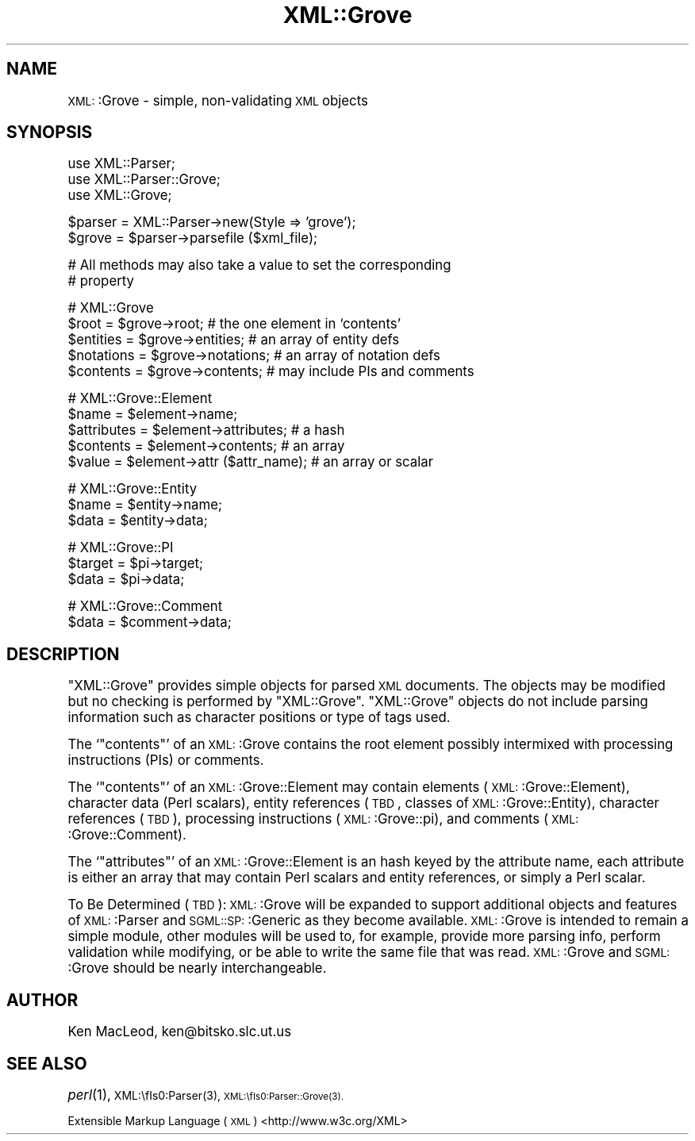 .\" Automatically generated by Pod::Man version 1.15
.\" Mon Apr 23 13:53:38 2001
.\"
.\" Standard preamble:
.\" ======================================================================
.de Sh \" Subsection heading
.br
.if t .Sp
.ne 5
.PP
\fB\\$1\fR
.PP
..
.de Sp \" Vertical space (when we can't use .PP)
.if t .sp .5v
.if n .sp
..
.de Ip \" List item
.br
.ie \\n(.$>=3 .ne \\$3
.el .ne 3
.IP "\\$1" \\$2
..
.de Vb \" Begin verbatim text
.ft CW
.nf
.ne \\$1
..
.de Ve \" End verbatim text
.ft R

.fi
..
.\" Set up some character translations and predefined strings.  \*(-- will
.\" give an unbreakable dash, \*(PI will give pi, \*(L" will give a left
.\" double quote, and \*(R" will give a right double quote.  | will give a
.\" real vertical bar.  \*(C+ will give a nicer C++.  Capital omega is used
.\" to do unbreakable dashes and therefore won't be available.  \*(C` and
.\" \*(C' expand to `' in nroff, nothing in troff, for use with C<>
.tr \(*W-|\(bv\*(Tr
.ds C+ C\v'-.1v'\h'-1p'\s-2+\h'-1p'+\s0\v'.1v'\h'-1p'
.ie n \{\
.    ds -- \(*W-
.    ds PI pi
.    if (\n(.H=4u)&(1m=24u) .ds -- \(*W\h'-12u'\(*W\h'-12u'-\" diablo 10 pitch
.    if (\n(.H=4u)&(1m=20u) .ds -- \(*W\h'-12u'\(*W\h'-8u'-\"  diablo 12 pitch
.    ds L" ""
.    ds R" ""
.    ds C` ""
.    ds C' ""
'br\}
.el\{\
.    ds -- \|\(em\|
.    ds PI \(*p
.    ds L" ``
.    ds R" ''
'br\}
.\"
.\" If the F register is turned on, we'll generate index entries on stderr
.\" for titles (.TH), headers (.SH), subsections (.Sh), items (.Ip), and
.\" index entries marked with X<> in POD.  Of course, you'll have to process
.\" the output yourself in some meaningful fashion.
.if \nF \{\
.    de IX
.    tm Index:\\$1\t\\n%\t"\\$2"
..
.    nr % 0
.    rr F
.\}
.\"
.\" For nroff, turn off justification.  Always turn off hyphenation; it
.\" makes way too many mistakes in technical documents.
.hy 0
.if n .na
.\"
.\" Accent mark definitions (@(#)ms.acc 1.5 88/02/08 SMI; from UCB 4.2).
.\" Fear.  Run.  Save yourself.  No user-serviceable parts.
.bd B 3
.    \" fudge factors for nroff and troff
.if n \{\
.    ds #H 0
.    ds #V .8m
.    ds #F .3m
.    ds #[ \f1
.    ds #] \fP
.\}
.if t \{\
.    ds #H ((1u-(\\\\n(.fu%2u))*.13m)
.    ds #V .6m
.    ds #F 0
.    ds #[ \&
.    ds #] \&
.\}
.    \" simple accents for nroff and troff
.if n \{\
.    ds ' \&
.    ds ` \&
.    ds ^ \&
.    ds , \&
.    ds ~ ~
.    ds /
.\}
.if t \{\
.    ds ' \\k:\h'-(\\n(.wu*8/10-\*(#H)'\'\h"|\\n:u"
.    ds ` \\k:\h'-(\\n(.wu*8/10-\*(#H)'\`\h'|\\n:u'
.    ds ^ \\k:\h'-(\\n(.wu*10/11-\*(#H)'^\h'|\\n:u'
.    ds , \\k:\h'-(\\n(.wu*8/10)',\h'|\\n:u'
.    ds ~ \\k:\h'-(\\n(.wu-\*(#H-.1m)'~\h'|\\n:u'
.    ds / \\k:\h'-(\\n(.wu*8/10-\*(#H)'\z\(sl\h'|\\n:u'
.\}
.    \" troff and (daisy-wheel) nroff accents
.ds : \\k:\h'-(\\n(.wu*8/10-\*(#H+.1m+\*(#F)'\v'-\*(#V'\z.\h'.2m+\*(#F'.\h'|\\n:u'\v'\*(#V'
.ds 8 \h'\*(#H'\(*b\h'-\*(#H'
.ds o \\k:\h'-(\\n(.wu+\w'\(de'u-\*(#H)/2u'\v'-.3n'\*(#[\z\(de\v'.3n'\h'|\\n:u'\*(#]
.ds d- \h'\*(#H'\(pd\h'-\w'~'u'\v'-.25m'\f2\(hy\fP\v'.25m'\h'-\*(#H'
.ds D- D\\k:\h'-\w'D'u'\v'-.11m'\z\(hy\v'.11m'\h'|\\n:u'
.ds th \*(#[\v'.3m'\s+1I\s-1\v'-.3m'\h'-(\w'I'u*2/3)'\s-1o\s+1\*(#]
.ds Th \*(#[\s+2I\s-2\h'-\w'I'u*3/5'\v'-.3m'o\v'.3m'\*(#]
.ds ae a\h'-(\w'a'u*4/10)'e
.ds Ae A\h'-(\w'A'u*4/10)'E
.    \" corrections for vroff
.if v .ds ~ \\k:\h'-(\\n(.wu*9/10-\*(#H)'\s-2\u~\d\s+2\h'|\\n:u'
.if v .ds ^ \\k:\h'-(\\n(.wu*10/11-\*(#H)'\v'-.4m'^\v'.4m'\h'|\\n:u'
.    \" for low resolution devices (crt and lpr)
.if \n(.H>23 .if \n(.V>19 \
\{\
.    ds : e
.    ds 8 ss
.    ds o a
.    ds d- d\h'-1'\(ga
.    ds D- D\h'-1'\(hy
.    ds th \o'bp'
.    ds Th \o'LP'
.    ds ae ae
.    ds Ae AE
.\}
.rm #[ #] #H #V #F C
.\" ======================================================================
.\"
.IX Title "XML::Grove 3"
.TH XML::Grove 3 "perl v5.6.1" "1998-09-25" "User Contributed Perl Documentation"
.UC
.SH "NAME"
\&\s-1XML:\s0:Grove \- simple, non-validating \s-1XML\s0 objects
.SH "SYNOPSIS"
.IX Header "SYNOPSIS"
.Vb 3
\& use XML::Parser;
\& use XML::Parser::Grove;
\& use XML::Grove;
.Ve
.Vb 2
\& $parser = XML::Parser->new(Style => 'grove');
\& $grove = $parser->parsefile ($xml_file);
.Ve
.Vb 2
\& # All methods may also take a value to set the corresponding
\& # property
.Ve
.Vb 5
\& # XML::Grove
\& $root = $grove->root;            # the one element in `contents'
\& $entities = $grove->entities;    # an array of entity defs
\& $notations = $grove->notations;  # an array of notation defs
\& $contents = $grove->contents;    # may include PIs and comments
.Ve
.Vb 5
\& # XML::Grove::Element
\& $name = $element->name;
\& $attributes = $element->attributes;    # a hash
\& $contents = $element->contents;        # an array
\& $value = $element->attr ($attr_name);  # an array or scalar
.Ve
.Vb 3
\& # XML::Grove::Entity
\& $name = $entity->name;
\& $data = $entity->data;
.Ve
.Vb 3
\& # XML::Grove::PI
\& $target = $pi->target;
\& $data = $pi->data;
.Ve
.Vb 2
\& # XML::Grove::Comment
\& $data = $comment->data;
.Ve
.SH "DESCRIPTION"
.IX Header "DESCRIPTION"
\&\f(CW\*(C`XML::Grove\*(C'\fR provides simple objects for parsed \s-1XML\s0 documents.  The
objects may be modified but no checking is performed by \f(CW\*(C`XML::Grove\*(C'\fR.
\&\f(CW\*(C`XML::Grove\*(C'\fR objects do not include parsing information such as
character positions or type of tags used.
.PP
The `\f(CW\*(C`contents\*(C'\fR' of an \s-1XML:\s0:Grove contains the root element possibly
intermixed with processing instructions (PIs) or comments.
.PP
The `\f(CW\*(C`contents\*(C'\fR' of an \s-1XML:\s0:Grove::Element may contain elements
(\s-1XML:\s0:Grove::Element), character data (Perl scalars), entity
references (\s-1TBD\s0, classes of \s-1XML:\s0:Grove::Entity), character references
(\s-1TBD\s0), processing instructions (\s-1XML:\s0:Grove::\*(PI), and comments
(\s-1XML:\s0:Grove::Comment).
.PP
The `\f(CW\*(C`attributes\*(C'\fR' of an \s-1XML:\s0:Grove::Element is an hash keyed by the
attribute name, each attribute is either an array that may contain
Perl scalars and entity references, or simply a Perl scalar.
.PP
To Be Determined (\s-1TBD\s0): \s-1XML:\s0:Grove will be expanded to support
additional objects and features of \s-1XML:\s0:Parser and \s-1SGML::SP:\s0:Generic
as they become available.  \s-1XML:\s0:Grove is intended to remain a simple
module, other modules will be used to, for example, provide more
parsing info, perform validation while modifying, or be able to write
the same file that was read.  \s-1XML:\s0:Grove and \s-1SGML:\s0:Grove should be
nearly interchangeable.
.SH "AUTHOR"
.IX Header "AUTHOR"
Ken MacLeod, ken@bitsko.slc.ut.us
.SH "SEE ALSO"
.IX Header "SEE ALSO"
\&\fIperl\fR\|(1), \s-1XML:\\fIs0:Parser\fR\|(3), \s-1XML:\\fIs0:Parser::Grove\fR\|(3).
.PP
Extensible Markup Language (\s-1XML\s0) <http://www.w3c.org/XML>
